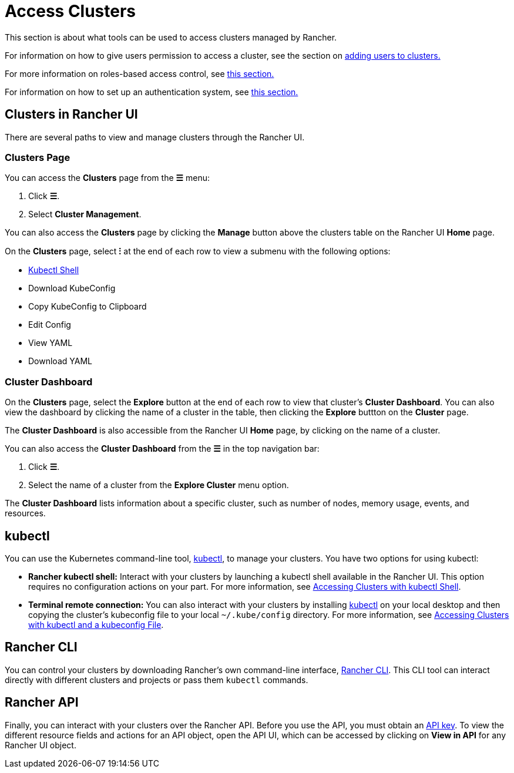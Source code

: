 = Access Clusters

This section is about what tools can be used to access clusters managed by Rancher.

For information on how to give users permission to access a cluster, see the section on xref:add-users-to-clusters.adoc[adding users to clusters.]

For more information on roles-based access control, see xref:../../../rancher-admin/users/authn-and-authz/manage-role-based-access-control-rbac/manage-role-based-access-control-rbac.adoc[this section.]

For information on how to set up an authentication system, see xref:../../../rancher-admin/users/authn-and-authz/authn-and-authz.adoc[this section.]

== Clusters in Rancher UI

There are several paths to view and manage clusters through the Rancher UI.

=== Clusters Page

You can access the *Clusters* page from the *☰* menu:

. Click *☰*.
. Select *Cluster Management*.

You can also access the *Clusters* page by clicking the *Manage* button above the clusters table on the Rancher UI *Home* page.

On the *Clusters* page, select *⁝* at the end of each row to view a submenu with the following options:

* xref:use-kubectl-and-kubeconfig.adoc[Kubectl Shell]
* Download KubeConfig
* Copy KubeConfig to Clipboard
* Edit Config
* View YAML
* Download YAML

=== Cluster Dashboard

On the *Clusters* page, select the *Explore* button at the end of each row to view that cluster's *Cluster Dashboard*. You can also view the dashboard by clicking the name of a cluster in the table, then clicking the *Explore* buttton on the *Cluster* page.

The *Cluster Dashboard* is also accessible from the Rancher UI *Home* page, by clicking on the name of a cluster.

You can also access the *Cluster Dashboard* from the *☰* in the top navigation bar:

. Click *☰*.
. Select the name of a cluster from the *Explore Cluster* menu option.

The *Cluster Dashboard* lists information about a specific cluster, such as number of nodes, memory usage, events, and resources.

== kubectl

You can use the Kubernetes command-line tool, https://kubernetes.io/docs/reference/kubectl/overview/[kubectl], to manage   your clusters. You have two options for using kubectl:

* *Rancher kubectl shell:* Interact with your clusters by launching a kubectl shell available in the Rancher UI. This option requires no configuration actions on your part. For more information, see xref:use-kubectl-and-kubeconfig.adoc[Accessing Clusters with kubectl Shell].
* *Terminal remote connection:* You can also interact with your clusters by installing https://kubernetes.io/docs/tasks/tools/install-kubectl/[kubectl] on your local desktop and then copying the cluster's kubeconfig file to your local `~/.kube/config` directory. For more information, see xref:use-kubectl-and-kubeconfig.adoc[Accessing Clusters with kubectl and a kubeconfig File].

== Rancher CLI

You can control your clusters by downloading Rancher's own command-line interface, xref:../../../rancher-admin/cli/rancher-cli.adoc[Rancher CLI]. This CLI tool can interact directly with different clusters and projects or pass them `kubectl` commands.

== Rancher API

Finally, you can interact with your clusters over the Rancher API. Before you use the API, you must obtain an xref:../../../rancher-admin/users/settings/api-keys.adoc[API key]. To view the different resource fields and actions for an API object, open the API UI, which can be accessed by clicking on *View in API* for any Rancher UI object.
